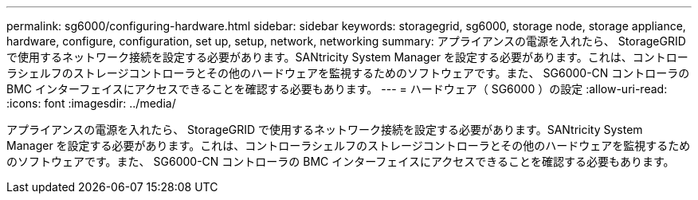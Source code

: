 ---
permalink: sg6000/configuring-hardware.html 
sidebar: sidebar 
keywords: storagegrid, sg6000, storage node, storage appliance, hardware, configure, configuration, set up, setup, network, networking 
summary: アプライアンスの電源を入れたら、 StorageGRID で使用するネットワーク接続を設定する必要があります。SANtricity System Manager を設定する必要があります。これは、コントローラシェルフのストレージコントローラとその他のハードウェアを監視するためのソフトウェアです。また、 SG6000-CN コントローラの BMC インターフェイスにアクセスできることを確認する必要もあります。 
---
= ハードウェア（ SG6000 ）の設定
:allow-uri-read: 
:icons: font
:imagesdir: ../media/


[role="lead"]
アプライアンスの電源を入れたら、 StorageGRID で使用するネットワーク接続を設定する必要があります。SANtricity System Manager を設定する必要があります。これは、コントローラシェルフのストレージコントローラとその他のハードウェアを監視するためのソフトウェアです。また、 SG6000-CN コントローラの BMC インターフェイスにアクセスできることを確認する必要もあります。
